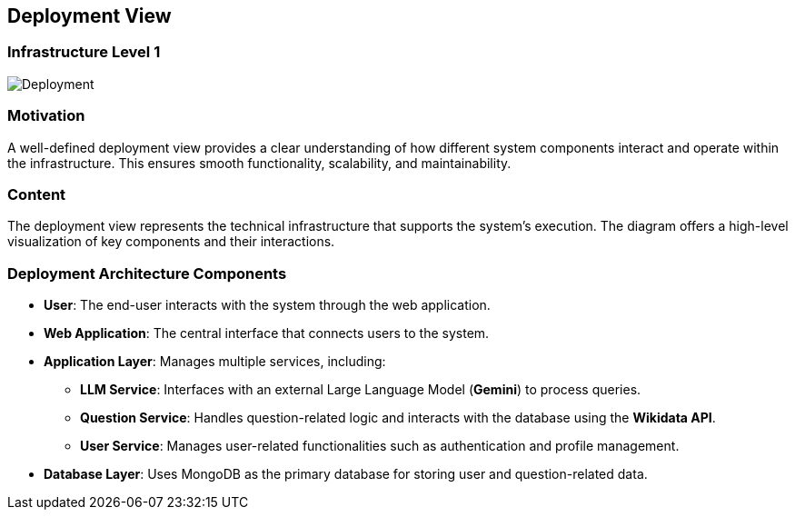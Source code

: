 ifndef::imagesdir[:imagesdir: ../images]

[[section-deployment-view]]

== Deployment View

=== Infrastructure Level 1

image::07_Deployment.png["Deployment"]

=== Motivation

A well-defined deployment view provides a clear understanding of how different system components interact and operate within the infrastructure. This ensures smooth functionality, scalability, and maintainability.

=== Content

The deployment view represents the technical infrastructure that supports the system’s execution. The diagram offers a high-level visualization of key components and their interactions.

=== Deployment Architecture Components

* **User**: The end-user interacts with the system through the web application.
* **Web Application**: The central interface that connects users to the system.
* **Application Layer**: Manages multiple services, including:
  ** *LLM Service*: Interfaces with an external Large Language Model (**Gemini**) to process queries.
  ** *Question Service*: Handles question-related logic and interacts with the database using the **Wikidata API**.
  ** *User Service*: Manages user-related functionalities such as authentication and profile management.
* **Database Layer**: Uses MongoDB as the primary database for storing user and question-related data.
